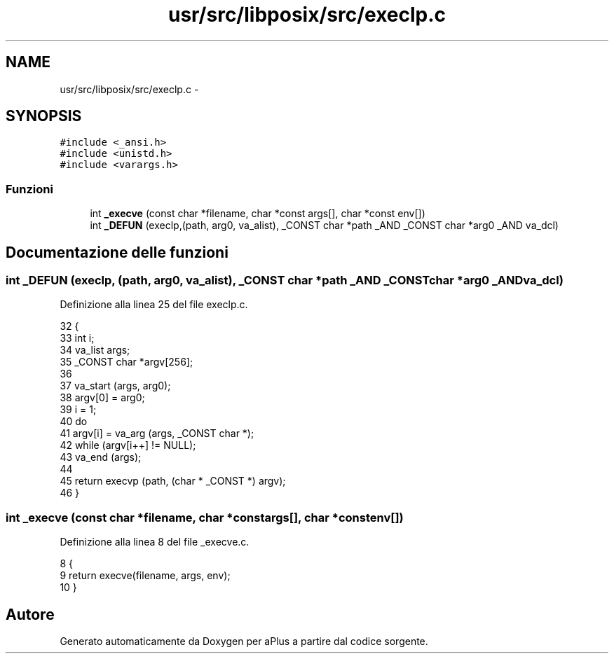 .TH "usr/src/libposix/src/execlp.c" 3 "Dom 9 Nov 2014" "Version 0.1" "aPlus" \" -*- nroff -*-
.ad l
.nh
.SH NAME
usr/src/libposix/src/execlp.c \- 
.SH SYNOPSIS
.br
.PP
\fC#include <_ansi\&.h>\fP
.br
\fC#include <unistd\&.h>\fP
.br
\fC#include <varargs\&.h>\fP
.br

.SS "Funzioni"

.in +1c
.ti -1c
.RI "int \fB_execve\fP (const char *filename, char *const args[], char *const env[])"
.br
.ti -1c
.RI "int \fB_DEFUN\fP (execlp,(path, arg0, va_alist), _CONST char *path _AND _CONST char *arg0 _AND va_dcl)"
.br
.in -1c
.SH "Documentazione delle funzioni"
.PP 
.SS "int _DEFUN (execlp, (path, arg0, va_alist), _CONST char *path _AND _CONST char *arg0 _ANDva_dcl)"

.PP
Definizione alla linea 25 del file execlp\&.c\&.
.PP
.nf
32 {
33   int i;
34   va_list args;
35   _CONST char *argv[256];
36 
37   va_start (args, arg0);
38   argv[0] = arg0;
39   i = 1;
40   do
41       argv[i] = va_arg (args, _CONST char *);
42   while (argv[i++] != NULL);
43   va_end (args);
44 
45   return execvp (path, (char * _CONST *) argv);
46 }
.fi
.SS "int _execve (const char *filename, char *constargs[], char *constenv[])"

.PP
Definizione alla linea 8 del file _execve\&.c\&.
.PP
.nf
8                                                                          {
9     return execve(filename, args, env);
10 }
.fi
.SH "Autore"
.PP 
Generato automaticamente da Doxygen per aPlus a partire dal codice sorgente\&.
